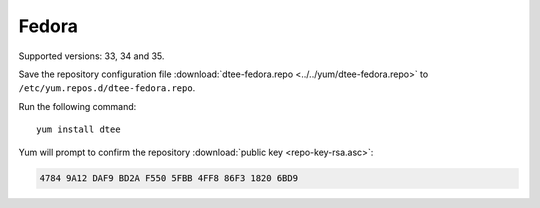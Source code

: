 Fedora
======

Supported versions: 33, 34 and 35.

Save the repository configuration file
:download:`dtee-fedora.repo <../../yum/dtee-fedora.repo>`
to ``/etc/yum.repos.d/dtee-fedora.repo``.

Run the following command::

    yum install dtee

Yum will prompt to confirm the repository
:download:`public key <repo-key-rsa.asc>`:

.. code-block:: none

   4784 9A12 DAF9 BD2A F550 5FBB 4FF8 86F3 1820 6BD9
